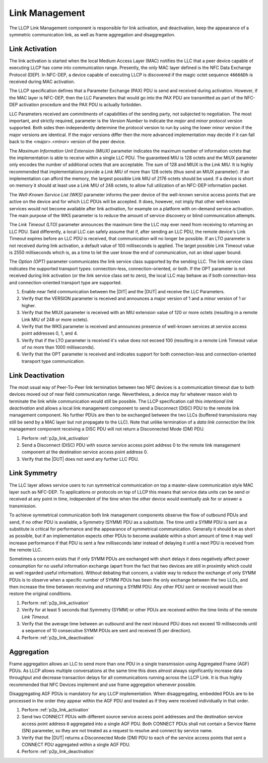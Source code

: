 Link Management
===============

The LLCP Link Management component is responsible for link activation,
and deactivation, keep the appearance of a symmetric communication
link, as well as frame aggregation and disaggregation.

.. _p2p_link_activation:

Link Activation
---------------

The link activation is started when the local Medium Access Layer
(MAC) notifies the LLC that a peer device capable of executing LLCP
has come into communication range. Presently, the only MAC layer
defined is the NFC Data Exchange Protocol (DEP). In NFC-DEP, a device
capable of executing LLCP is discovered if the magic octet sequence
``46666Dh`` is received during MAC activation.

The LLCP specification defines that a Parameter Exchange (PAX) PDU is
send and received during activation. However, if the MAC layer is
NFC-DEP, then the LLC Parameters that would go into the PAX PDU are
transmitted as part of the NFC-DEP activation procedure and the PAX
PDU is actually forbidden.

LLC Parameters received are *commitments* of capabilities of the
sending party, not subjected to negotiation. The most important, and
strictly required, parameter is the *Version Number* to indicate the
*major* and *minor* protocol version supported. Both sides then
independently determine the protocol version to run by using the lower
minor version if the major versions are identical. If the major
versions differ then the more advanced implementation may decide if it
can fall back to the <major>.<minor> version of the peer device.

.. requirement::

   The interoperability test scenarios require that NFC devices
   implement at least LLCP Version 1.1.

The *Maximum Information Unit Extension (MIUX)* parameter indicates
the maximum number of information octets that the implementation is
able to receive within a single LLC PDU. The guaranteed MIU is 128
octets and the MIUX parameter only encodes the number of additional
octets that are acceptable. The sum of 128 and MIUX is the *Link
MIU*. It is highly recommended that implementations provide a *Link
MIU* of more than 128 octets (thus send an MIUX parameter). If an
implementation can afford the memory, the largest possible Link MIU of
2176 octets should be used. If a device is short on memory it should
at least use a Link MIU of 248 octets, to allow full utilization of an
NFC-DEP information packet.

.. requirement::

   The interoperability test scenarios require that NFC devices have a
   Link MIU of 248 octets or more.

The *Well-Known Service List (WKS)* parameter informs the peer device
of the well-known service access points that are active on the device
and for which LLC PDUs will be accepted. It does, however, not imply
that other well-known services would not become available after link
activation, for example on a platform with on-demand service
activation. The main purpose of the WKS parameter is to reduce the
amount of service discovery or blind communication attempts.

.. requirement::

   The interoperability test scenarios require that NFC devices send a
   WKS parameter during link activation.

The *Link Timeout (LTO)* parameter announces the maximum time the LLC
may ever need from receiving to returning an LLC PDU. Said
differently, a local LLC can safely assume that if, after sending an
LLC PDU, the remote device's Link Timeout expires before an LLC PDU is
received, that communication will no longer be possible. If an LTO
parameter is not received during link activation, a default value of
100 milliseconds is applied. The larget possible Link Timeout value is
2550 milliseconds which is, as a time to let the user know the end of
communication, not an ideal upper bound.

.. requirement::

   The interoperability test scenarios require that if an LTO
   parameter then the resulting remote Link Timeout value does not
   exceed 1000 milliseconds.

The *Option (OPT)* parameter communicates the link service class
supported by the sending LLC. The link service class indicates the
supported transport types: connection-less, connection-oriented, or
both. If the OPT parameter is not received during link activation (or
the link service class set to zero), the local LLC may behave as if
both connection-less and connection-oriented transport type are
supported.

.. requirement::

   The interoperability test scenarios require that NFC devices support
   both connection-less and connection-oriented transport type and
   send an an OPT parameter during link activation.

#. Enable near field communication between the |DIT| and the |DUT| and
   receive the LLC Parameters.
#. Verify that the VERSION parameter is received and announces a major
   version of 1 and a minor version of 1 or higher.
#. Verify that the MIUX parameter is received with an MIU extension
   value of 120 or more octets (resulting in a remote Link MIU of 248
   or more octets).
#. Verify that the WKS parameter is received and announces presence of
   well-known services at service access point addresses 0, 1, and 4.
#. Verify that if the LTO parameter is received it's value does not
   exceed 100 (resulting in a remote Link Timeout value of no more
   than 1000 milliseconds).
#. Verify that the OPT parameter is received and indicates support for
   both connection-less and connection-oriented transport type
   communication.

.. _p2p_link_deactivation:

Link Deactivation
-----------------

The most usual way of Peer-To-Peer link termination between two NFC
devices is a communication timeout due to both devices moved out of
near field communication range. Nevertheless, a device may for
whatever reason wish to terminate the link while communication would
still be possible. The LLCP specification call this *intentional link
deactivation* and allows a local link management component to send a
Disconnect (DISC) PDU to the remote link management component. No
further PDUs are then to be exchanged between the two LLCs (buffered
transmissions may still be send by a MAC layer but not propagate to
the LLC). Note that unlike termination of a *data link connection* the
link management component receiving a DISC PDU will not return a
Disconnected Mode (DM) PDU.

#. Perform :ref:`p2p_link_activation`
#. Send a Disconnect (DISC) PDU with source service access point
   address 0 to the remote link management component at the
   destination service access point address 0.
#. Verify that the |DUT| does not send any further LLC PDU.

.. _p2p_link_symmetry:

Link Symmetry
-------------

The LLC layer allows service users to run symmetrical communication on
top a master-slave communication style MAC layer such as NFC-DEP. To
applications or protocols on top of LLCP this means that service data
units can be send or received at any point in time, independent of the
time when the other device would eventually ask for or answer a
transmission.

To achieve symmetrical communication both link management components
observe the flow of outbound PDUs and send, if no other PDU is
available, a Symmetry (SYMM) PDU as a substitute. The time until a
SYMM PDU is sent as a substitute is critical for performance and the
appearance of symmetrical communication. Generally it should be as
short as possible, but if an implementation expects other PDUs to
become available within a short amount of time it may well increase
performance if that PDU is sent a few milliseconds later instead of
delaying it until a next PDU is received from the remote LLC. 

.. requirement::

   The interoperability test scenarios require that NFC devices send a
   SYMM PDU no later than 10 milliseconds after a PDU was received and
   no other PDU became availble for sending.

Sometimes a concern exists that if only SYMM PDUs are exchanged with
short delays it does negatively affect power consumption for no useful
information exchange (apart from the fact that two devices are still
in proximity which could as well regarded useful information). Without
debating that concern, a viable way to reduce the exchange of only
SYMM PDUs is to observe when a specific number of SYMM PDUs has been
the only exchange between the two LLCs, and then increase the time
between receiving and returning a SYMM PDU. Any other PDU sent or
received would then restore the original conditions.

.. requirement::

   The interoperability test scenarios require that NFC devices do not
   increase the time between receiving and sending a SYMM PDU before
   at least a consecutive sequence of 10 SYMM PDUs has been received
   and send (5 per direction).

#. Perform :ref:`p2p_link_activation`
#. Verify for at least 5 seconds that Symmetry (SYMM) or other PDUs
   are received within the time limits of the remote *Link Timeout*.
#. Verify that the average time between an outbound and the next
   inbound PDU does not exceed 10 milliseconds until a sequence of 10
   consecutive SYMM PDUs are sent and received (5 per direction).
#. Perform :ref:`p2p_link_deactivation`

.. _p2p_aggregation:

Aggregation
-----------

Frame aggregation allows an LLC to send more than one PDU in a single
transmission using Aggregated Frame (AGF) PDUs. As LLCP allows
multiple conversations at the same time this does almost always
significantly increase data throughput and decrease transaction delays
for all communications running across the LLCP Link. It is thus highly
recommended that NFC Devices implement and use frame aggregation
whenever possible.

.. requirement::

   The interoperability test scenarios require that NFC devices
   implement and use frame aggregation.

Disaggregating AGF PDUs is mandatory for any LLCP implementation. When
disaggregating, embedded PDUs are to be processed in the order they
appear within the AGF PDU and treated as if they were received
individually in that order.

#. Perform :ref:`p2p_link_activation`
#. Send two CONNECT PDUs with different source service access point
   addresses and the destination service access point address ``0``
   aggregated into a single AGF PDU. Both CONNECT PDUs shall not
   contain a Service Name (SN) parameter, so they are not treated as a
   request to resolve and connect by service name.
#. Verify that the |DUT| returns a Disconnected Mode (DM) PDU to each
   of the service access points that sent a CONNECT PDU aggregated
   within a single AGF PDU.
#. Perform :ref:`p2p_link_deactivation`


